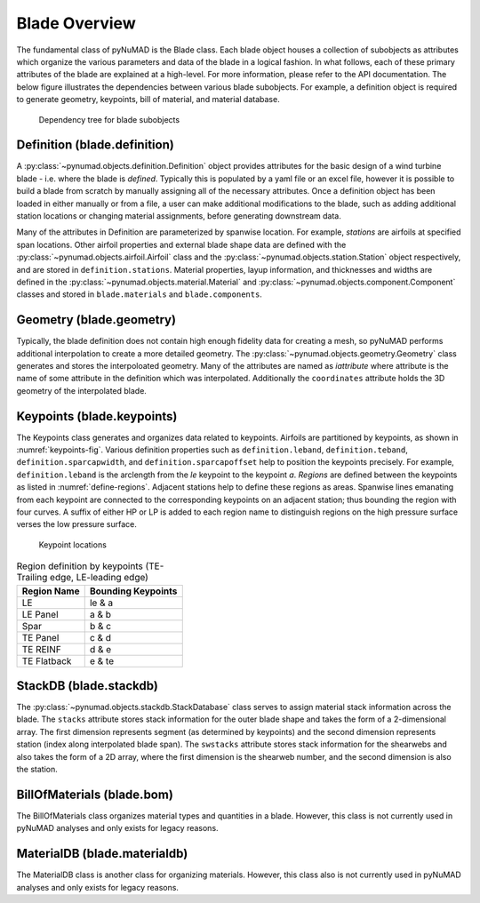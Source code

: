 .. _blade-overview:

Blade Overview
==============

The fundamental class of pyNuMAD is the Blade class.
Each blade object houses a collection of subobjects as attributes 
which organize the various parameters and data of the blade
in a logical fashion. In what follows, each of these primary
attributes of the blade are explained at a high-level. For
more information, please refer to the API documentation.
The below figure illustrates the dependencies between various
blade subobjects. For example, a definition object is required
to generate geometry, keypoints, bill of material, and material database.

.. _blade-tree:
.. figure:: /_static/images/blade_attribute_tree.png

   Dependency tree for blade subobjects


Definition (blade.definition)
-----------------------------

A :py:class:`~pynumad.objects.definition.Definition` 
object provides attributes for the basic design
of a wind turbine blade - i.e. where the blade is *defined*. 
Typically this is populated by
a yaml file or an excel file, however it is possible to build a blade
from scratch by manually assigning all of the necessary attributes.
Once a definition object has been loaded in either manually or from
a file, a user can make additional modifications to the blade, such as
adding additional station locations or changing material assignments, before
generating downstream data.

Many of the attributes in Definition are parameterized by spanwise location.
For example, *stations* are airfoils at specified span locations. 
Other airfoil properties and external blade shape data are 
defined with the :py:class:`~pynumad.objects.airfoil.Airfoil`
class and the :py:class:`~pynumad.objects.station.Station` object respectively, and are stored in ``definition.stations``.
Material properties, layup information, and thicknesses and widths are
defined in the :py:class:`~pynumad.objects.material.Material` and :py:class:`~pynumad.objects.component.Component` classes 
and stored in ``blade.materials`` and ``blade.components``.


Geometry (blade.geometry)
---------------------------

Typically, the blade definition does not contain
high enough fidelity data for creating a mesh, so
pyNuMAD performs additional interpolation to
create a more detailed geometry. The :py:class:`~pynumad.objects.geometry.Geometry` class generates
and stores the interpoloated geometry. Many of the attributes are named as `iattribute`
where attribute is the name of some attribute in the definition which was interpolated. Additionally
the ``coordinates`` attribute holds the 3D geometry of the interpolated blade.


Keypoints (blade.keypoints)
---------------------------

The Keypoints class generates and organizes data related
to keypoints.
Airfoils are partitioned by keypoints,
as shown in :numref:`keypoints-fig`. Various definition properties such as 
``definition.leband``,
``definition.teband``, ``definition.sparcapwidth``, 
and ``definition.sparcapoffset`` help to
position the keypoints precisely. For example, ``definition.leband`` is the
arclength from the *le* keypoint to the keypoint *a*. *Regions* are
defined between the keypoints as listed in :numref:`define-regions`.
Adjacent stations help to define these regions as areas. Spanwise lines emanating
from each keypoint are connected to the corresponding keypoints on an
adjacent station; thus bounding the region with four curves. A suffix of
either HP or LP is added to each region name to distinguish regions on
the high pressure surface verses the low pressure surface. 


.. _keypoints-fig:
.. figure:: /_static/images/keypoints.png

   Keypoint locations
   
   
.. _define-regions:
.. table:: Region definition by keypoints (TE-Trailing edge, LE-leading edge)

    +----------------------------------+-----------------------------------+
    | Region Name                      | Bounding Keypoints                |
    +==================================+===================================+
    | LE                               | le & a                            |
    +----------------------------------+-----------------------------------+
    | LE Panel                         | a & b                             |
    +----------------------------------+-----------------------------------+
    | Spar                             | b & c                             |
    +----------------------------------+-----------------------------------+
    | TE Panel                         | c & d                             |
    +----------------------------------+-----------------------------------+
    | TE REINF                         | d & e                             |
    +----------------------------------+-----------------------------------+
    | TE Flatback                      | e & te                            |
    +----------------------------------+-----------------------------------+


StackDB (blade.stackdb)
-----------------------
The :py:class:`~pynumad.objects.stackdb.StackDatabase` class serves to assign material
stack information across the blade. The ``stacks`` attribute stores stack information
for the outer blade shape and takes the form of a 2-dimensional array. The first
dimension represents segment (as determined by keypoints) 
and the second dimension represents station (index along interpolated
blade span). The ``swstacks`` attribute stores stack information for the shearwebs
and also takes the form of a 2D array, where the first dimension is the shearweb
number, and the second dimension is also the station.


BillOfMaterials (blade.bom)
---------------------------
The BillOfMaterials class organizes material types and quantities in
a blade. However, this class is not currently
used in pyNuMAD analyses and only exists for legacy reasons.


MaterialDB (blade.materialdb)
-----------------------------
The MaterialDB class is another class for organizing materials. 
However, this class also is not currently
used in pyNuMAD analyses and only exists for legacy reasons.
